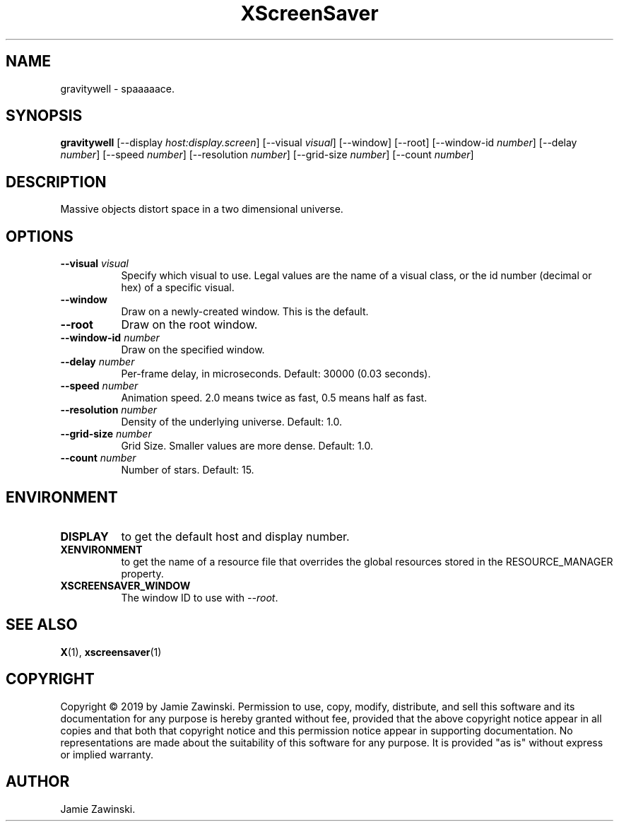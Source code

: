 .TH XScreenSaver 1 "" "X Version 11"
.SH NAME
gravitywell \- spaaaaace.
.SH SYNOPSIS
.B gravitywell
[\-\-display \fIhost:display.screen\fP]
[\-\-visual \fIvisual\fP]
[\-\-window]
[\-\-root]
[\-\-window\-id \fInumber\fP]
[\-\-delay \fInumber\fP]
[\-\-speed \fInumber\fP]
[\-\-resolution \fInumber\fP]
[\-\-grid-size \fInumber\fP]
[\-\-count \fInumber\fP]
.SH DESCRIPTION
Massive objects distort space in a two dimensional universe.
.SH OPTIONS
.TP 8
.B \-\-visual \fIvisual\fP
Specify which visual to use.  Legal values are the name of a visual class,
or the id number (decimal or hex) of a specific visual.
.TP 8
.B \-\-window
Draw on a newly-created window.  This is the default.
.TP 8
.B \-\-root
Draw on the root window.
.TP 8
.B \-\-window\-id \fInumber\fP
Draw on the specified window.
.TP 8
.B \-\-delay \fInumber\fP
Per-frame delay, in microseconds.  Default: 30000 (0.03 seconds).
.TP 8
.B \-\-speed \fInumber\fP
Animation speed. 2.0 means twice as fast, 0.5 means half as fast.
.TP 8
.B \-\-resolution \fInumber\fP
Density of the underlying universe. Default: 1.0.
.TP 8
.B \-\-grid-size \fInumber\fP
Grid Size. Smaller values are more dense. Default: 1.0.
.TP 8
.B \-\-count \fInumber\fP
Number of stars.  Default: 15.
.SH ENVIRONMENT
.PP
.TP 8
.B DISPLAY
to get the default host and display number.
.TP 8
.B XENVIRONMENT
to get the name of a resource file that overrides the global resources
stored in the RESOURCE_MANAGER property.
.TP 8
.B XSCREENSAVER_WINDOW
The window ID to use with \fI\-\-root\fP.
.SH SEE ALSO
.BR X (1),
.BR xscreensaver (1)
.SH COPYRIGHT
Copyright \(co 2019 by Jamie Zawinski.  Permission to use, copy, modify, 
distribute, and sell this software and its documentation for any purpose is 
hereby granted without fee, provided that the above copyright notice appear 
in all copies and that both that copyright notice and this permission notice
appear in supporting documentation.  No representations are made about the 
suitability of this software for any purpose.  It is provided "as is" without
express or implied warranty.
.SH AUTHOR
Jamie Zawinski.

